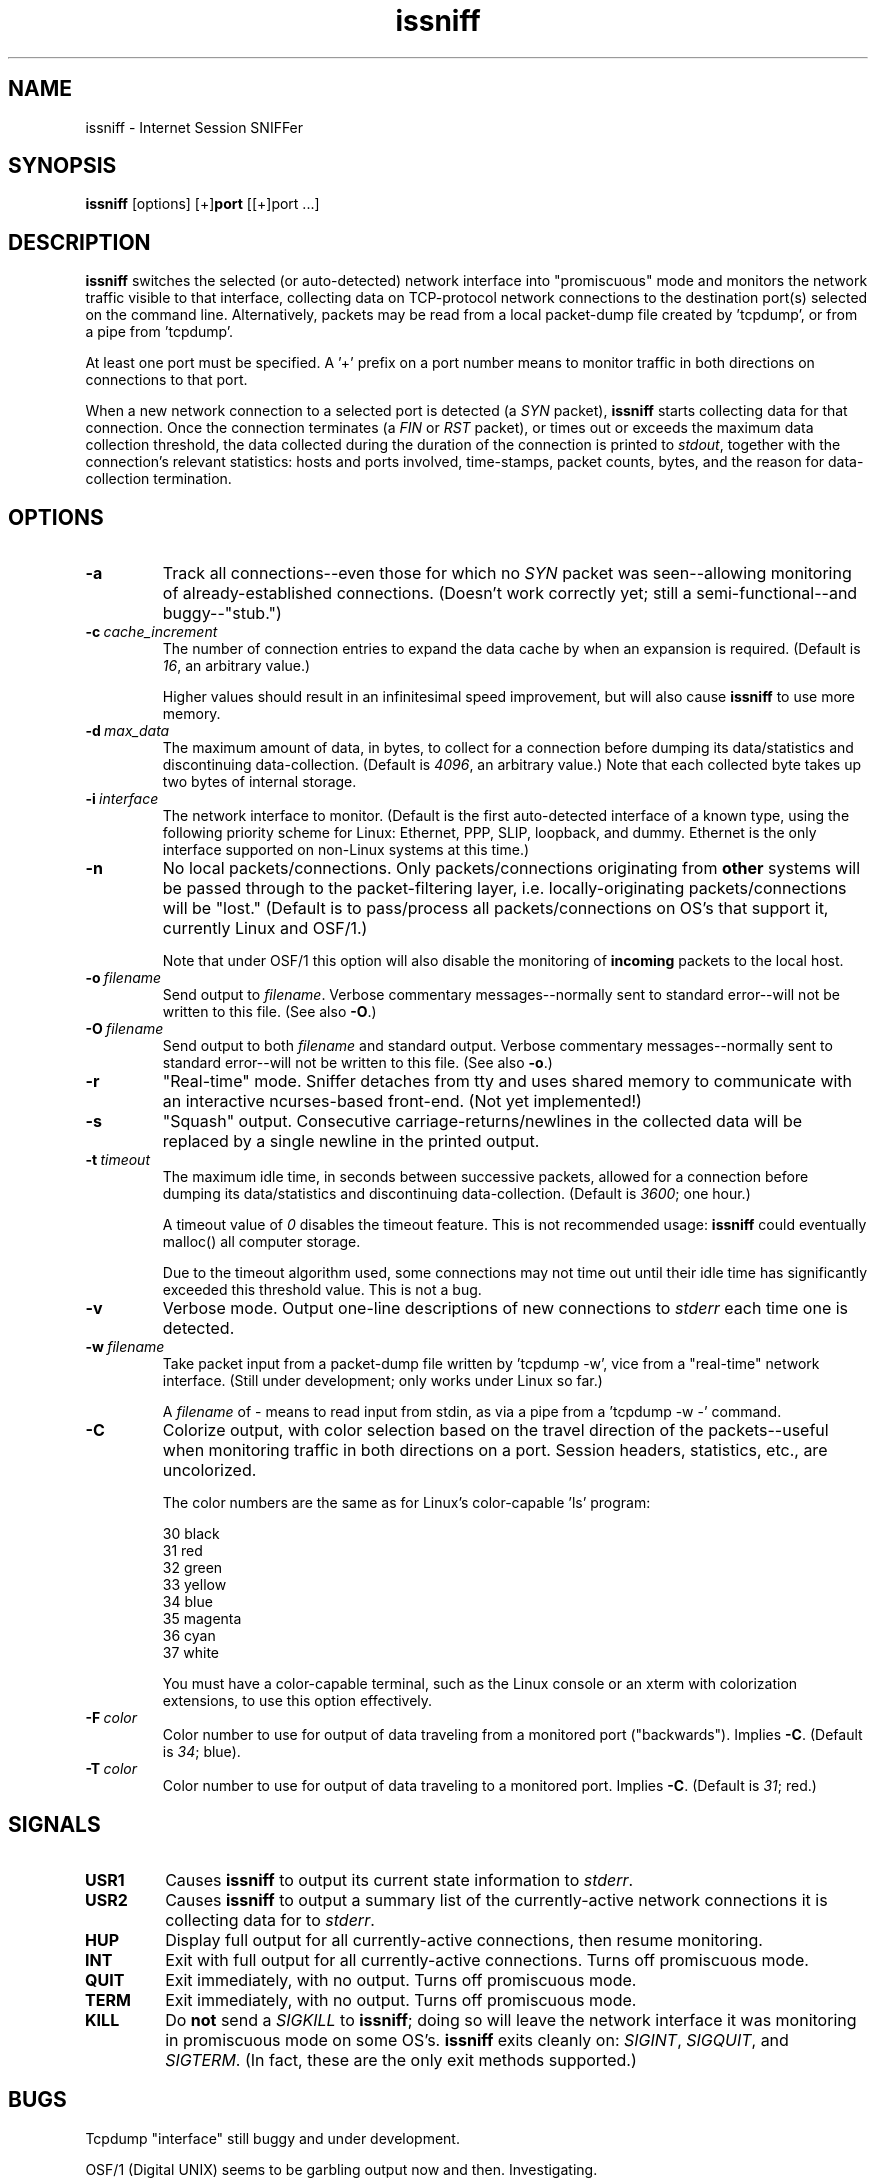 .\" -*- nroff -*-
.\" $Id$
.TH issniff 8 "13 March 2009" "Version @@IS_VERSION@@" "NRAO, Transmeta, rPath, Novell"
.SH NAME
issniff \- Internet Session SNIFFer
.SH SYNOPSIS
.B
issniff
[options] [+]\fBport\fR [[+]port ...]
.SH DESCRIPTION
\fBissniff\fR switches the selected (or auto-detected) network interface
into "promiscuous" mode and monitors the network traffic visible to that
interface, collecting data on TCP-protocol network connections to the
destination port(s) selected on the command line.  Alternatively,
packets may be read from a local packet-dump file created by 'tcpdump',
or from a pipe from 'tcpdump'.
.sp
At least one port must be specified.  A '+' prefix on a port number
means to monitor traffic in both directions on connections to that port.
.sp
When a new network connection to a selected port is detected (a
\fISYN\fR packet), \fBissniff\fR starts collecting data for that
connection.  Once the connection terminates (a \fIFIN\fR or \fIRST\fR
packet), or times out or exceeds the maximum data collection threshold,
the data collected during the duration of the connection is printed to
\fIstdout\fR, together with the connection's relevant statistics: hosts
and ports involved, time-stamps, packet counts, bytes, and the reason
for data-collection termination.
.SH OPTIONS
.TP
.B -a
Track all connections--even those for which no \fISYN\fR packet was
seen--allowing monitoring of already-established connections.  (Doesn't
work correctly yet; still a semi-functional--and buggy--"stub.")
.TP
.BI -c \ cache_increment
The number of connection entries to expand the data cache by when an
expansion is required.  (Default is \fI16\fR, an arbitrary value.)
.sp
Higher values should result in an infinitesimal speed improvement, but
will also cause \fBissniff\fR to use more memory.
.TP
.BI -d \ max_data
The maximum amount of data, in bytes, to collect for a connection before
dumping its data/statistics and discontinuing data-collection.  (Default
is \fI4096\fR, an arbitrary value.)  Note that each collected byte takes
up two bytes of internal storage.
.TP
.BI -i \ interface
The network interface to monitor.  (Default is the first auto-detected
interface of a known type, using the following priority scheme for
Linux: Ethernet, PPP, SLIP, loopback, and dummy.  Ethernet is the only
interface supported on non-Linux systems at this time.)
.TP
.B -n
No local packets/connections.  Only packets/connections originating from
\fBother\fR systems will be passed through to the packet-filtering
layer, i.e. locally-originating packets/connections will be "lost."
(Default is to pass/process all packets/connections on OS's that support
it, currently Linux and OSF/1.)
.sp
Note that under OSF/1 this option will also disable the monitoring of
\fBincoming\fR packets to the local host.
.TP
.BI -o \ filename
Send output to \fIfilename\fR.  Verbose commentary messages--normally
sent to standard error--will not be written to this file.  (See also
\fB-O\fR.)
.TP
.BI -O \ filename
Send output to both \fIfilename\fR and standard output.  Verbose
commentary messages--normally sent to standard error--will not be
written to this file.  (See also \fB-o\fR.)
.TP
.B -r
"Real-time" mode.  Sniffer detaches from tty and uses shared memory to
communicate with an interactive ncurses-based front-end.  (Not yet
implemented!)
.TP
.B -s
"Squash" output.  Consecutive carriage-returns/newlines in the collected
data will be replaced by a single newline in the printed output.
.TP
.BI -t \ timeout
The maximum idle time, in seconds between successive packets, allowed
for a connection before dumping its data/statistics and discontinuing
data-collection.  (Default is \fI3600\fR; one hour.)
.sp
A timeout value of \fI0\fR disables the timeout feature.  This is not
recommended usage: \fBissniff\fR could eventually malloc() all computer
storage.
.sp
Due to the timeout algorithm used, some connections may not time out
until their idle time has significantly exceeded this threshold value.
This is not a bug.
.TP
.B -v
Verbose mode.  Output one-line descriptions of new connections to
\fIstderr\fR each time one is detected.
.TP
.BI -w \ filename
Take packet input from a packet-dump file written by 'tcpdump -w', vice
from a "real-time" network interface.  (Still under development; only
works under Linux so far.)
.sp
A \fIfilename\fR of - means to read input from stdin, as via a pipe from
a 'tcpdump -w -' command.
.TP
.B -C
Colorize output, with color selection based on the travel direction of
the packets--useful when monitoring traffic in both directions on a
port.  Session headers, statistics, etc., are uncolorized.
.sp
The color numbers are the same as for Linux's color-capable 'ls'
program:
.sp
30 black
.br
31 red
.br
32 green
.br
33 yellow
.br
34 blue
.br
35 magenta
.br
36 cyan
.br
37 white
.sp
You must have a color-capable terminal, such as the Linux console or an
xterm with colorization extensions, to use this option effectively.
.TP
.BI -F \ color
Color number to use for output of data traveling from a monitored port
("backwards").  Implies \fB-C\fR.  (Default is \fI34\fR; blue).
.TP
.BI -T \ color
Color number to use for output of data traveling to a monitored port.
Implies \fB-C\fR.  (Default is \fI31\fR; red.)
.SH SIGNALS
.TP
.B USR1
Causes \fBissniff\fR to output its current state information to
\fIstderr\fR.
.TP
.B USR2
Causes \fBissniff\fR to output a summary list of the currently-active
network connections it is collecting data for to \fIstderr\fR.
.TP
.B HUP
Display full output for all currently-active connections, then resume
monitoring.
.TP
.B INT
Exit with full output for all currently-active connections.  Turns off
promiscuous mode.
.TP
.B QUIT
Exit immediately, with no output.  Turns off promiscuous mode.
.TP
.B TERM
Exit immediately, with no output.  Turns off promiscuous mode.
.TP
.B KILL
Do \fBnot\fR send a \fISIGKILL\fR to \fBissniff\fR; doing so will leave
the network interface it was monitoring in promiscuous mode on some
OS's.  \fBissniff\fR exits cleanly on: \fISIGINT\fR, \fISIGQUIT\fR, and
\fISIGTERM\fR.  (In fact, these are the only exit methods supported.)
.SH BUGS
Tcpdump "interface" still buggy and under development.
.sp
OSF/1 (Digital UNIX) seems to be garbling output now and then.
Investigating.
.sp
Solaris port is not yet done--it still SEGV's mysteriously and needs
a shave and a haircut.
.SH NOTE
Some features and/or options have not yet been implemented.
\fBissniff\fR has been tested under:
.sp
Linux: 1.2.13, 1.3.45, 1.99.x., 2.0.x., 2.1.x, 2.2.x, 2.6.x
.br
OSF/1: T3.2, 4.0B.
.br
Solaris: 2.5 (has rough edges--development abandoned).
.SH AUTHOR
This code and documentation is Copyright (C) 1996-1999, 2004-2005, 2008-2009
Jeffrey A. Uphoff <juphoff@kjsl.com>.
.br
All rights reserved.
